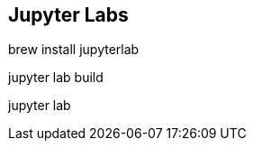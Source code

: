 

== Jupyter Labs ==
brew install jupyterlab

// pip install jupyter-dash
// pip install jupyterlab-plotly
// pip install plotly jupyterlab

jupyter lab build
// jupyter labextension install plotlywidget
// jupyter labextension install jupyter-matplotlib
// jupyter labextension install jupyterlab-dash
// jupyter labextension install jupyterlab-plotly


jupyter lab
// worked

